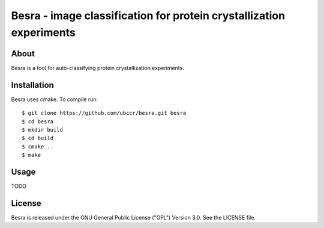 ===============================================================================
Besra - image classification for protein crystallization experiments
===============================================================================

------------------------------------------------------------------------
About
------------------------------------------------------------------------

Besra is a tool for auto-classifying protein crystallization experiments. 

------------------------------------------------------------------------
Installation
------------------------------------------------------------------------

Besra uses cmake. To compile run::

  $ git clone https://github.com/ubccr/besra.git besra
  $ cd besra
  $ mkdir build
  $ cd build
  $ cmake ..
  $ make

------------------------------------------------------------------------
Usage
------------------------------------------------------------------------

TODO

------------------------------------------------------------------------
License
------------------------------------------------------------------------

Besra is released under the GNU General Public License ("GPL") Version 3.0.
See the LICENSE file.
